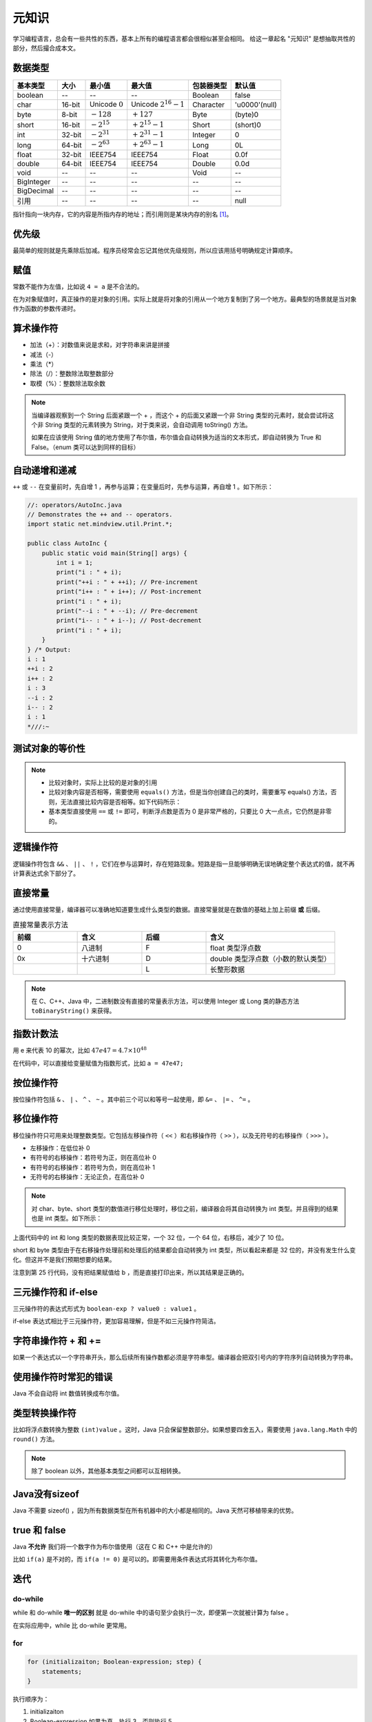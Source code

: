======
元知识
======

学习编程语言，总会有一些共性的东西，基本上所有的编程语言都会很相似甚至会相同。
给这一章起名 "元知识" 是想抽取共性的部分，然后撮合成本文。

.. _java-datatpyes:

数据类型
--------

.. csv-table::
    :header: "基本类型", "大小", "最小值", "最大值", "包装器类型", "默认值"

    "boolean", "--", "--", "--", "Boolean", "false"
    "char", "16-bit", "Unicode :math:`0`", "Unicode :math:`2^{16}-1`", "Character", "'\u0000'(null)"
    "byte", "8-bit", ":math:`-128`", ":math:`+127`", "Byte", "(byte)0"
    "short", "16-bit", ":math:`-2^{15}`", ":math:`+2^{15}-1`", "Short", "(short)0"
    "int", "32-bit", ":math:`-2^{31}`", ":math:`+2^{31}-1`", "Integer", "0"
    "long", "64-bit", ":math:`-2^{63}`", ":math:`+2^{63}-1`", "Long", "0L"
    "float", "32-bit", "IEEE754", "IEEE754", "Float", "0.0f"
    "double", "64-bit", "IEEE754", "IEEE754", "Double", "0.0d"
    "void", "--", "--", "--", "Void", "--"
    "BigInteger", "--", "--", "--", "--", "--"
    "BigDecimal", "--", "--", "--", "--", "--"
    "引用", "--", "--", "--", "--", "null"

指针指向一块内存，它的内容是所指内存的地址；而引用则是某块内存的别名 [1]_。

优先级
------

最简单的规则就是先乘除后加减。程序员经常会忘记其他优先级规则，所以应该用括号明确规定计算顺序。

赋值
----

常数不能作为左值，比如说 ``4 = a`` 是不合法的。

在为对象赋值时，真正操作的是对象的引用。实际上就是将对象的引用从一个地方复制到了另一个地方。最典型的场景就是当对象作为函数的参数传递时。

算术操作符
----------

- 加法（+）：对数值来说是求和，对字符串来讲是拼接
- 减法（-）
- 乘法（\*）
- 除法（/）：整数除法取整数部分
- 取模（%）：整数除法取余数

.. note:: 
    
    当编译器观察到一个 String 后面紧跟一个 + ，而这个 + 的后面又紧跟一个非 String 类型的元素时，就会尝试将这个非 String 类型的元素转换为 String，对于类来说，会自动调用 toString() 方法。

    如果在应该使用 String 值的地方使用了布尔值，布尔值会自动转换为适当的文本形式，即自动转换为 True 和 False。（enum 类可以达到同样的目标）

自动递增和递减
--------------

``++`` 或 ``--`` 在变量前时，先自增 1 ，再参与运算；在变量后时，先参与运算，再自增 1 。如下所示：

.. code-block:: java

    //: operators/AutoInc.java
    // Demonstrates the ++ and -- operators.
    import static net.mindview.util.Print.*;

    public class AutoInc {
        public static void main(String[] args) {
            int i = 1;
            print("i : " + i);
            print("++i : " + ++i); // Pre-increment
            print("i++ : " + i++); // Post-increment
            print("i : " + i);
            print("--i : " + --i); // Pre-decrement
            print("i-- : " + i--); // Post-decrement
            print("i : " + i);
        }
    } /* Output:
    i : 1
    ++i : 2
    i++ : 2
    i : 3
    --i : 2
    i-- : 2
    i : 1
    *///:~

测试对象的等价性
----------------

.. code-block:: java
    :emphasize-lines: 7, 8

    //: operators/Equivalence.java

    public class Equivalence {
        public static void main(String[] args) {
            Integer n1 = new Integer(47);
            Integer n2 = new Integer(47);
            System.out.println(n1 == n2);
            System.out.println(n1.equals(n2));
        }
    } /* Output:
    false
    true
    *///:~

.. note:: 

  - 比较对象时，实际上比较的是对象的引用
  - 比较对象内容是否相等，需要使用 ``equals()`` 方法，但是当你创建自己的类时，需要重写 equals() 方法，否则，无法直接比较内容是否相等。如下代码所示：
  - 基本类型直接使用 ``==`` 或 ``!=`` 即可，判断浮点数是否为 0 是非常严格的，只要比 0 大一点点，它仍然是非零的。

.. code-block:: java
    :emphasize-lines: 13, 16

    //: operators/EqualsMethod2.java
    // Default equals() does not compare contents.

    class Value {
        int i;
    }

    public class EqualsMethod2 {
        public static void main(String[] args) {
            Value v1 = new Value();
            Value v2 = new Value();
            v1.i = v2.i = 100;
            System.out.println(v1.equals(v2));
        }
    } /* Output:
    false
    *///:~


逻辑操作符
----------

逻辑操作符包含 ``&&`` 、 ``||`` 、 ``!`` ，它们在参与运算时，存在短路现象。短路是指一旦能够明确无误地确定整个表达式的值，就不再计算表达式余下部分了。

直接常量
---------

通过使用直接常量，编译器可以准确地知道要生成什么类型的数据。直接常量就是在数值的基础上加上前缀 **或** 后缀。

.. csv-table:: 直接常量表示方法
    :header: "前缀", "含义", "后缀", "含义"
    :widths: 10, 10, 10, 20 

    "0", "八进制", "F", "float 类型浮点数"
    "0x", "十六进制", "D", "double 类型浮点数（小数的默认类型）"
    "", "", "L", "长整形数据"
    
.. note:: 在 C、C++、Java 中，二进制数没有直接的常量表示方法，可以使用 Integer 或 Long 类的静态方法 ``toBinaryString()`` 来获得。


指数计数法
----------

用 e 来代表 10 的幂次，比如 :math:`47e47 = 4.7 \times 10^{48}`

在代码中，可以直接给变量赋值为指数形式，比如 ``a = 47e47;``

按位操作符
-----------

按位操作符包括 ``&`` 、 ``|`` 、 ``^`` 、 ``~`` 。其中前三个可以和等号一起使用，即 ``&=`` 、 ``|=`` 、 ``^=`` 。

移位操作符
-----------

移位操作符只可用来处理整数类型。它包括左移操作符（ ``<<`` ）和右移操作符（ ``>>`` ），以及无符号的右移操作（ ``>>>`` ）。

- 左移操作：在低位补 0
- 有符号的右移操作：若符号为正，则在高位补 0
- 有符号的右移操作：若符号为负，则在高位补 1
- 无符号的右移操作：无论正负，在高位补 0

.. note:: 
    
    对 char、byte、short 类型的数值进行移位处理时，移位之前，编译器会将其自动转换为 int 类型。并且得到的结果也是 int 类型。如下所示：

.. code-block:: java
    :emphasize-lines: 15, 19, 25
    :linenos:

    //: operators/URShift.java
    // Test of unsigned right shift.
    import static net.mindview.util.Print.*;

    public class URShift {
        public static void main(String[] args) {
            int i = -1;
            print("int: " + Integer.toBinaryString(i));
            i >>>= 10;
            print("int: " + Integer.toBinaryString(i));
            long l = -1;
            print("long: " + Long.toBinaryString(l));
            l >>>= 10;
            print("long: " + Long.toBinaryString(l));
            short s = -1;
            print("Short: " + Integer.toBinaryString(s));
            s >>>= 10;
            print("Short: " + Integer.toBinaryString(s));
            byte b = -1;
            print("byte: " + Integer.toBinaryString(b));
            b >>>= 10;
            print("byte: " + Integer.toBinaryString(b));
            b = -1;
            print("byte: " + Integer.toBinaryString(b));
            print("byte: " + Integer.toBinaryString(b>>>10));
        }
    } /* Output:
    int: 11111111111111111111111111111111
    int: 1111111111111111111111
    long: 1111111111111111111111111111111111111111111111111111111111111111
    long: 111111111111111111111111111111111111111111111111111111
    Short: 11111111111111111111111111111111
    Short: 11111111111111111111111111111111
    byte: 11111111111111111111111111111111
    byte: 11111111111111111111111111111111
    byte: 11111111111111111111111111111111
    byte: 1111111111111111111111
    *///:~

上面代码中的 int 和 long 类型的数据表现比较正常，一个 32 位，一个 64 位，右移后，减少了 10 位。

short 和 byte 类型由于在右移操作处理前和处理后的结果都会自动转换为 int 类型，所以看起来都是 32 位的，并没有发生什么变化。但这并不是我们预期想要的结果。

注意到第 25 行代码，没有把结果赋值给 b ，而是直接打印出来，所以其结果是正确的。

三元操作符和 if-else
--------------------

三元操作符的表达式形式为 ``boolean-exp ? value0 : value1`` 。

if-else 表达式相比于三元操作符，更加容易理解，但是不如三元操作符简洁。

字符串操作符 + 和 +=
---------------------

如果一个表达式以一个字符串开头，那么后续所有操作数都必须是字符串型。编译器会把双引号内的字符序列自动转换为字符串。

使用操作符时常犯的错误
----------------------

Java 不会自动将 int 数值转换成布尔值。

类型转换操作符
--------------

比如将浮点数转换为整数 ``(int)value`` 。这时，Java 只会保留整数部分。如果想要四舍五入，需要使用 ``java.lang.Math`` 中的 ``round()`` 方法。

.. note:: 除了 boolean 以外，其他基本类型之间都可以互相转换。


Java没有sizeof
---------------

Java 不需要 sizeof() ，因为所有数据类型在所有机器中的大小都是相同的。Java 天然可移植带来的优势。


true 和 false
--------------

Java **不允许** 我们将一个数字作为布尔值使用（这在 C 和 C++ 中是允许的）

比如 ``if(a)`` 是不对的，而 ``if(a != 0)`` 是可以的。即需要用条件表达式将其转化为布尔值。

迭代
-----

do-while
~~~~~~~~~~

while 和 do-while **唯一的区别** 就是 do-while 中的语句至少会执行一次，即便第一次就被计算为 false 。

在实际应用中，while 比 do-while 更常用。

for
~~~~

.. code-block:: java

    for (initializaiton; Boolean-expression; step) {
        statements;
    }

执行顺序为：

1. initializaiton
2. Boolean-expression 如果为真，执行 3，否则执行 5
3. statements
4. step 回到 2
5. 结束

逗号操作符
~~~~~~~~~~~

Java 中 **唯一用到** 逗号操作符的地方就是 for 循环的控制表达式了。

可以在 for 循环的 initializaiton 和 step 中书写多个表达式，然后用逗号分隔开。

foreach 语法
-------------

用于数组和容器。不必创建 int 变量去对由访问项构成的序列进行计数，foreach 将自动产生每一项。

foreach 可以用于任何 Iterable 对象。

.. code-block:: java

    //: control/ForEachInt.java
    import static net.mindview.util.Range.*;
    import static net.mindview.util.Print.*;

    public class ForEachInt {
        public static void main(String[] args) {
            for(int i : range(10)) // 0..9
                printnb(i + " ");
            print();
            for(int i : range(5, 10)) // 5..9
                printnb(i + " ");
            print();
            for(int i : range(5, 20, 3)) // 5..20 step 3
                printnb(i + " ");
            print();
        }
    } /* Output:
    0 1 2 3 4 5 6 7 8 9
    5 6 7 8 9
    5 8 11 14 17
    *///:~

return
-------

void 方法的结尾有一个隐式的 return。因此在方法中并非总是必须有一个 return 语句。

臭名昭著的 goto
----------------

Java 不支持 goto 语句。

switch
-------

switch 根据 integral-selector（整数选择因子）产生的整数值，与 case 中的情况进行比较，如果符合，执行相应的 statement。case 全都不匹配，就执行 default 语句。

.. code-block:: java

    switch(integral-selector) {
        case integral-value1: statement; break;
        case integral-value2: statement; break;
        // ...
        default: statement;
    }

.. rubric:: 参考资料

.. [1] 传指针和传指针引用的区别/指针和引用的区别（本质） [`webpage <https://www.cnblogs.com/x_wukong/p/5712345.html>`__]
